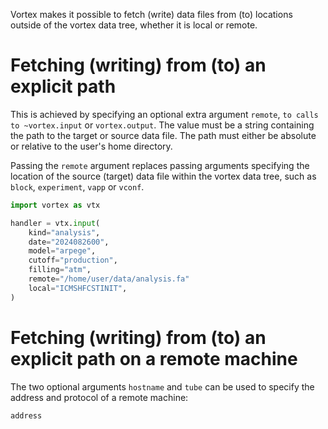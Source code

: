 Vortex makes it possible to fetch (write) data files from (to)
locations outside of the vortex data tree, whether it is local or
remote.

* Fetching (writing) from (to) an explicit path

This is achieved by specifying an optional extra argument ~remote~,
~to calls to ~vortex.input~ or ~vortex.output~.  The value must be a
string containing the path to the target or source data file.  The
path must either be absolute or relative to the user's home directory.

Passing the ~remote~ argument replaces passing arguments specifying
the location of the source (target) data file within the vortex data
tree, such as ~block~, ~experiment~, ~vapp~ or ~vconf~.

#+begin_src python
  import vortex as vtx

  handler = vtx.input(
      kind="analysis",
      date="2024082600",
      model="arpege",
      cutoff="production",
      filling="atm",
      remote="/home/user/data/analysis.fa"
      local="ICMSHFCSTINIT",
  )
#+end_src

* Fetching (writing) from (to) an explicit path on a remote machine

The two optional arguments ~hostname~ and ~tube~ can be used to
specify the address and protocol of a remote machine:

- ~address~ :: 
